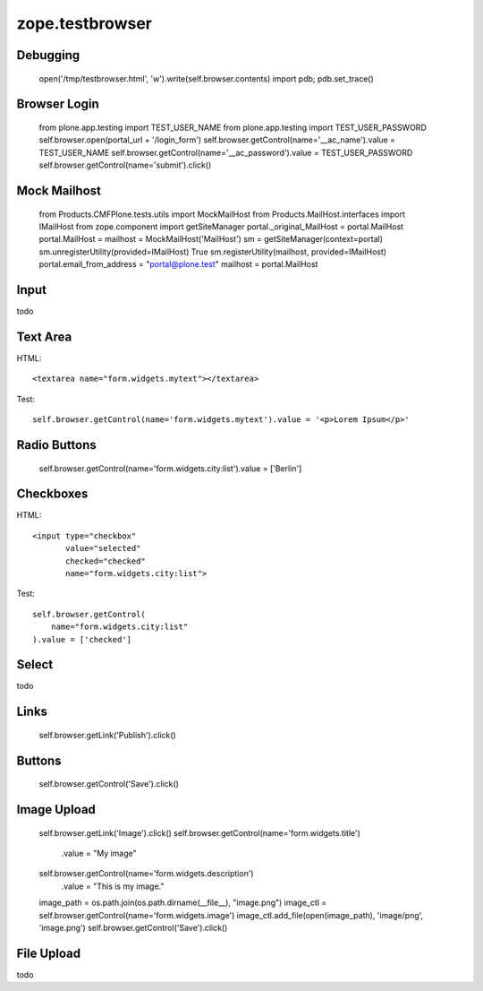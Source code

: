 zope.testbrowser
================

Debugging
---------

  open('/tmp/testbrowser.html', 'w').write(self.browser.contents)
  import pdb; pdb.set_trace()

Browser Login
-------------

  from plone.app.testing import TEST_USER_NAME
  from plone.app.testing import TEST_USER_PASSWORD
  self.browser.open(portal_url + '/login_form')
  self.browser.getControl(name='__ac_name').value = TEST_USER_NAME
  self.browser.getControl(name='__ac_password').value = TEST_USER_PASSWORD
  self.browser.getControl(name='submit').click()

Mock Mailhost
-------------

 from Products.CMFPlone.tests.utils import MockMailHost
 from Products.MailHost.interfaces import IMailHost
 from zope.component import getSiteManager
 portal._original_MailHost = portal.MailHost
 portal.MailHost = mailhost = MockMailHost('MailHost')
 sm = getSiteManager(context=portal)
 sm.unregisterUtility(provided=IMailHost)
 True
 sm.registerUtility(mailhost, provided=IMailHost)
 portal.email_from_address = "portal@plone.test"
 mailhost = portal.MailHost

Input
-----

todo

Text Area
---------

HTML::

  <textarea name="form.widgets.mytext"></textarea>

Test::

  self.browser.getControl(name='form.widgets.mytext').value = '<p>Lorem Ipsum</p>'

Radio Buttons
-------------

  self.browser.getControl(name='form.widgets.city:list').value = ['Berlin']

Checkboxes
----------

HTML::

  <input type="checkbox"
         value="selected"
         checked="checked"
         name="form.widgets.city:list">

Test::

  self.browser.getControl(
      name="form.widgets.city:list"
  ).value = ['checked']


Select
------

todo


Links
-----

  self.browser.getLink('Publish').click()


Buttons
-------

  self.browser.getControl('Save').click()

Image Upload
------------

  self.browser.getLink('Image').click()
  self.browser.getControl(name='form.widgets.title')\
    .value = "My image"
  self.browser.getControl(name='form.widgets.description')\
    .value = "This is my image."
  image_path = os.path.join(os.path.dirname(__file__), "image.png")
  image_ctl = self.browser.getControl(name='form.widgets.image')
  image_ctl.add_file(open(image_path), 'image/png', 'image.png')
  self.browser.getControl('Save').click()

File Upload
-----------

todo

